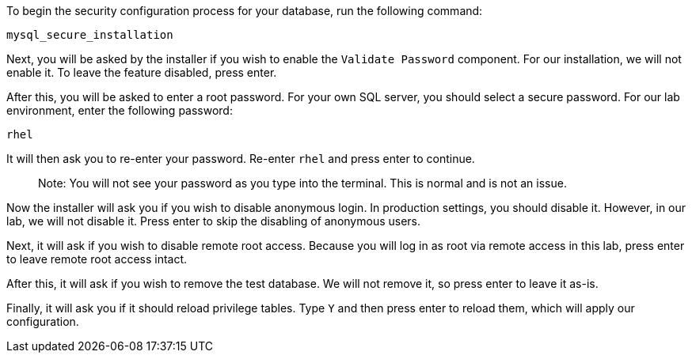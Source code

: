 To begin the security configuration process for your database, run the
following command:

[source,bash]
----
mysql_secure_installation
----

Next, you will be asked by the installer if you wish to enable the
`+Validate Password+` component. For our installation, we will not
enable it. To leave the feature disabled, press enter.

After this, you will be asked to enter a root password. For your own SQL
server, you should select a secure password. For our lab environment,
enter the following password:

[source,bash]
----
rhel
----

It will then ask you to re-enter your password. Re-enter `+rhel+` and
press enter to continue.

____
Note: You will not see your password as you type into the terminal. This
is normal and is not an issue.
____

Now the installer will ask you if you wish to disable anonymous login.
In production settings, you should disable it. However, in our lab, we
will not disable it. Press enter to skip the disabling of anonymous
users.

Next, it will ask if you wish to disable remote root access. Because you
will log in as root via remote access in this lab, press enter to leave
remote root access intact.

After this, it will ask if you wish to remove the test database. We will
not remove it, so press enter to leave it as-is.

Finally, it will ask you if it should reload privilege tables. Type
`+Y+` and then press enter to reload them, which will apply our
configuration.
